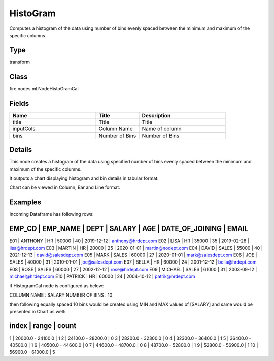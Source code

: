 HistoGram
=========== 

Computes a histogram of the data using number of bins evenly spaced between the minimum and maximum of the specific columns.

Type
--------- 

transform

Class
--------- 

fire.nodes.ml.NodeHistoGramCal

Fields
--------- 

.. list-table::
      :widths: 10 5 10
      :header-rows: 1

      * - Name
        - Title
        - Description
      * - title
        - Title
        - Title
      * - inputCols
        - Column Name
        - Name of column
      * - bins
        - Number of Bins
        - Number of Bins


Details
-------


This node creates a histogram of the data using specified number of bins evenly spaced between the minimum and maximum of the specific columns.

It outputs a chart displaying histogram and bin details in tabular format.

Chart can be viewed in Column, Bar and Line format.


Examples
-------


Incoming Dataframe has following rows:

EMP_CD       |    EMP_NAME       |    DEPT       |    SALARY       |    AGE       |    DATE_OF_JOINING       |    EMAIL
------------------------------------------------------------------------------------------------------------------------------------
E01          |    ANTHONY        |    HR         |    50000        |    40        |    2019-12-12            |    anthony@hrdept.com
E02          |    LISA           |    HR         |    35000        |    35        |    2019-02-28            |    lisa@hrdept.com
E03          |    MARTIN         |    HR         |    20000        |    25        |    2020-01-01            |    martin@nodept.com
E04          |    DAVID          |    SALES      |    55000        |    40        |    2021-12-13            |    david@salesdept.com
E05          |    MARK           |    SALES      |    60000        |    27        |    2020-01-01            |    mark@salesdept.com
E06          |    JOE            |    SALES      |    40000        |    31        |    2010-01-01            |    joe@salesdept.com
E07          |    BELLA          |    HR         |    60000        |    24        |    2001-12-12            |    bella@hrdept.com
E08          |    ROSE           |    SALES      |    60000        |    27        |    2002-12-12            |    rose@hrdept.com
E09          |    MICHAEL        |    SALES      |    61000        |    31        |    2003-09-12            |    michael@hrdept.com
E10          |    PATRICK        |    HR         |    60000        |    24        |    2004-10-12            |    patrik@hrdept.com

if HistogramCal node is configured as below:

COLUMN NAME     :     SALARY
NUMBER OF BINS  :     10

then following equally spaced 10 bins would be created using MIN and MAX values of [SALARY] and same would be presented in Chart as well:

index    |   range                |    count
----------------------------------------------------------
1        |   20000.0 - 24100.0    |    1
2        |   24100.0 - 28200.0    |    0
3        |   28200.0 - 32300.0    |    0
4        |   32300.0 - 36400.0    |    1
5        |   36400.0 - 40500.0    |    1
6        |   40500.0 - 44600.0    |    0
7        |   44600.0 - 48700.0    |    0
8        |   48700.0 - 52800.0    |    1
9        |   52800.0 - 56900.0    |    1
10       |   56900.0 - 61000.0    |    5
